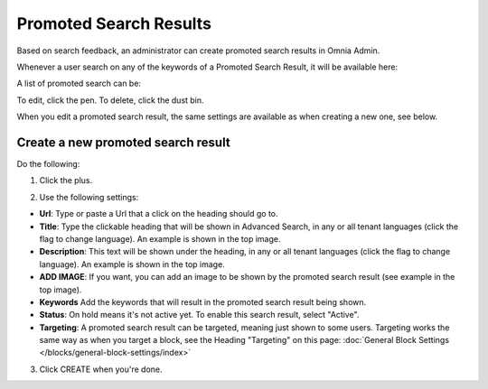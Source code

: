 Promoted Search Results
===========================

Based on search feedback, an administrator can create promoted search results in Omnia Admin.

Whenever a user search on any of the keywords of a Promoted Search Result, it will be available here:

.. image:: promoted-search-results-place.png

A list of promoted search can be:

.. image:: promoted-search-results-list.png

To edit, click the pen. To delete, click the dust bin.

When you edit a promoted search result, the same settings are available as when creating a new one, see below.

Create a new promoted search result
************************************
Do the following:

1. Click the plus.

.. image:: promoted-search-results-clickplus.png

2. Use the following settings:

.. image:: promoted-search-results-settings.png

+ **Url**: Type or paste a Url that a click on the heading should go to.
+ **Title**: Type the clickable heading that will be shown in Advanced Search, in any or all tenant languages (click the flag to change language). An example is shown in the top image.
+ **Description**: This text will be shown under the heading, in any or all tenant languages (click the flag to change language). An example is shown in the top image.
+ **ADD IMAGE**: If you want, you can add an image to be shown by the promoted search result (see example in the top image).
+ **Keywords** Add the keywords that will result in the promoted search result being shown.
+ **Status**: On hold means it's not active yet. To enable this search result, select "Active".
+ **Targeting**: A promoted search result can be targeted, meaning just shown to some users. Targeting works the same way as when you target a block, see the Heading "Targeting" on this page: :doc:`General Block Settings </blocks/general-block-settings/index>`

3. Click CREATE when you're done.


